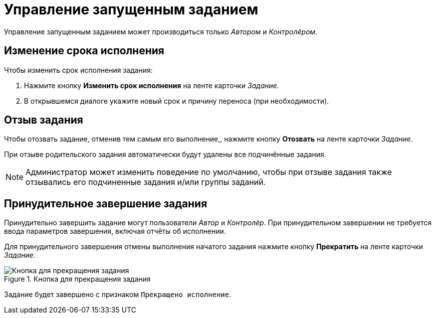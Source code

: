 = Управление запущенным заданием

Управление запущенным заданием может производиться только _Автором_ и _Контролёром_.

[#change-deadline]
== Изменение срока исполнения

.Чтобы изменить срок исполнения задания:
. Нажмите кнопку *Изменить срок исполнения* на ленте карточки _Задание_.
. В открывшемся диалоге укажите новый срок и причину переноса (при необходимости).

[#recall-task]
== Отзыв задания

Чтобы отозвать задание, отменив тем самым его выполнение,, нажмите кнопку *Отозвать* на ленте карточки _Задание_.

При отзыве родительского задания автоматически будут удалены все подчинённые задания.

[NOTE]
====
Администратор может изменить поведение по умолчанию, чтобы при отзыве задания также отзывались его подчиненные задания и/или группы заданий.
====

[#force-finish]
== Принудительное завершение задания

Принудительно завершить задание могут пользователи _Автор_ и _Контролёр_. При принудительном завершении не требуется ввода параметров завершения, включая отчёты об исполнении.

Для принудительного завершения отмены выполнения начатого задания нажмите кнопку *Прекратить* на ленте карточки _Задание_.

.Кнопка для прекращения задания
image::task-finish-button.png[Кнопка для прекращения задания]

Задание будет завершено с признаком `Прекращено исполнение`.
